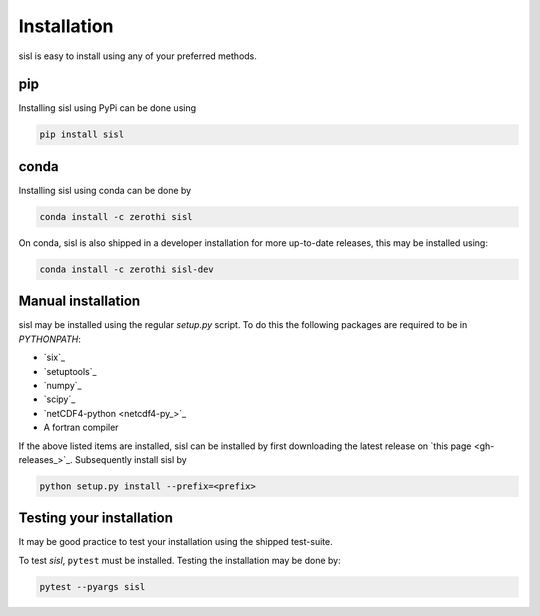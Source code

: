 .. _installation:

Installation
============

sisl is easy to install using any of your preferred methods.

pip
---

Installing sisl using PyPi can be done using

.. code-block:: bash

   pip install sisl

conda
-----

Installing sisl using conda can be done by

.. code-block:: bash

    conda install -c zerothi sisl

On conda, sisl is also shipped in a developer installation for more
up-to-date releases, this may be installed using:

.. code-block:: bash

   conda install -c zerothi sisl-dev


Manual installation
-------------------

sisl may be installed using the regular `setup.py` script.
To do this the following packages are required to be in `PYTHONPATH`:

- `six`_
- `setuptools`_
- `numpy`_
- `scipy`_
- `netCDF4-python <netcdf4-py_>`_
- A fortran compiler

If the above listed items are installed, sisl can be installed by first
downloading the latest release on `this page <gh-releases_>`_.
Subsequently install sisl by

.. code-block:: bash

   python setup.py install --prefix=<prefix>


Testing your installation
-------------------------

It may be good practice to test your installation using the shipped test-suite.

To test `sisl`, ``pytest`` must be installed.
Testing the installation may be done by:

.. code-block:: bash

    pytest --pyargs sisl

